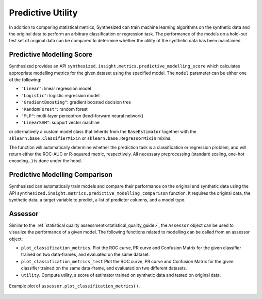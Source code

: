 .. _utility_guide:


==================
Predictive Utility
==================

In addition to comparing statistical metrics, Synthesized can train machine learning algorithms on the synthetic data
and the original data to perform an arbitrary classification or regression task. The performance of the models on a
hold-out test set of original data can be compared to determine whether the utility of the synthetic data has been
maintained.

Predictive Modelling Score
^^^^^^^^^^^^^^^^^^^^^^^^^^
Synthesized provides an API ``synthesized.insight.metrics.predictive_modelling_score`` which calculates appropriate
modelling metrics for the given dataset using the specified model. The ``model`` parameter can be either one of the
following:

- ``"Linear"``: linear regression model
- ``"Logistic"``: logistic regression model
- ``"GradientBoosting"``: gradient boosted decision tree
- ``"RandomForest"``: random forest
- ``"MLP"``: multi-layer perceptron (feed-forward neural network)
- ``"LinearSVM"``: support vector machine

or alternatively a custom model class that inherits from the ``BaseEstimator`` together with the
``sklearn.base.ClassifierMixin`` or ``sklearn.base.RegressorMixin`` mixins.

The function will automatically determine whether the prediction task is a classification or regression problem, and
will return either the ROC-AUC or R-squared metric, respectively. All necessary preprocessing (standard scaling, one-hot
encoding...) is done under the hood.

.. ipython:: python
    :verbatim:

    from synthesized.insight.metrics import predictive_modelling_score

    target = "column_to_predict"
    predictors = ["column_a", "column_b", "column_c"]

    score, metric, task = predictive_modelling_score(df_original, y_label=target, x_labels=predictors, model="GradientBoosting")

Predictive Modelling Comparison
^^^^^^^^^^^^^^^^^^^^^^^^^^^^^^^
Synthesized can automatically train models and compare their performance on the original and synthetic data using the API ``synthesized.insight.metrics.predictive_modelling_comparison``
function. It requires the original data, the synthetic data, a target variable to predict, a list of predictor columns, and a model type.

.. ipython:: python
    :verbatim:

    from synthesized.insight.metrics import predictive_modelling_comparison

    target = "column_to_predict"
    predictors = ["column_a", "column_b", "column_c"]
    score, synth_score, metric, task = predictive_modelling_comparison(
        df_original,
        df_synth,
        y_label=target,
        x_labels=predictors,
        model="GradientBoosting"
    )


Assessor
^^^^^^^^

Similar to the :ref:`statistical quality assessment<statistical_quality_guide>`, the ``Assessor`` object can be used
to visualize the performance of a given model. The following functions related to modelling can be called from an
assessor object:

* ``plot_classification_metrics``. Plot the ROC curve, PR curve and Confusion Matrix for the given classifier trained
  on two data-frames, and evaluated on the same dataset.
* ``plot_classification_metrics_test`` Plot the ROC curve, PR curve and Confusion Matrix for the given classifier
  trained on the same data-frame, and evaluated on two different datasets.
* ``utility``. Compute utility, a score of estimator trained on synthetic data and tested on original data.

.. ipython:: python
  :verbatim:

  from synthesized import MetaExtractor
  from synthesized.testing import Assessor

  df_meta = MetaExtractor.extract(df)
  assessor = Assessor(df_meta)

  asr.plot_classification_metrics("TargetColumn", df_test, LogisticRegression())

.. figure:: ../../_static/plot_classification_metrics.png
  :width: 600px
  :align: center

  Example plot of ``assessor.plot_classification_metrics()``.
